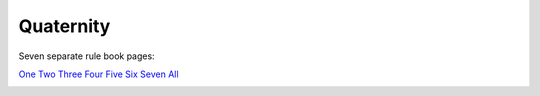 Quaternity
==========

Seven separate rule book pages:

`One <_static/images/quaternity/quaternity-rule-book-1.jpg>`_
`Two <_static/images/quaternity/quaternity-rule-book-2.jpg>`_
`Three <_static/images/quaternity/quaternity-rule-book-3.jpg>`_
`Four <_static/images/quaternity/quaternity-rule-book-4.jpg>`_
`Five <_static/images/quaternity/quaternity-rule-book-5.jpg>`_
`Six <_static/images/quaternity/quaternity-rule-book-6.jpg>`_
`Seven <_static/images/quaternity/quaternity-rule-book-7.jpg>`_
`All <_static/images/quaternity/quaternity-rules.jpg>`_

.. image:: _static/images/quaternity/quaternity-rule-book-1.jpg
.. image:: _static/images/quaternity/quaternity-rule-book-2.jpg
.. image:: _static/images/quaternity/quaternity-rule-book-3.jpg
.. image:: _static/images/quaternity/quaternity-rule-book-4.jpg
.. image:: _static/images/quaternity/quaternity-rule-book-5.jpg
.. image:: _static/images/quaternity/quaternity-rule-book-6.jpg
.. image:: _static/images/quaternity/quaternity-rule-book-7.jpg
